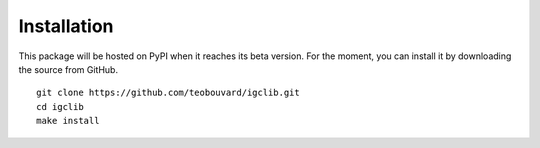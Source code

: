 ##################################
Installation
##################################

.. highlight:: bash

This package will be hosted on PyPI when it reaches its beta version. For the moment, you can install it by downloading the source from GitHub.

::

    git clone https://github.com/teobouvard/igclib.git
    cd igclib
    make install
